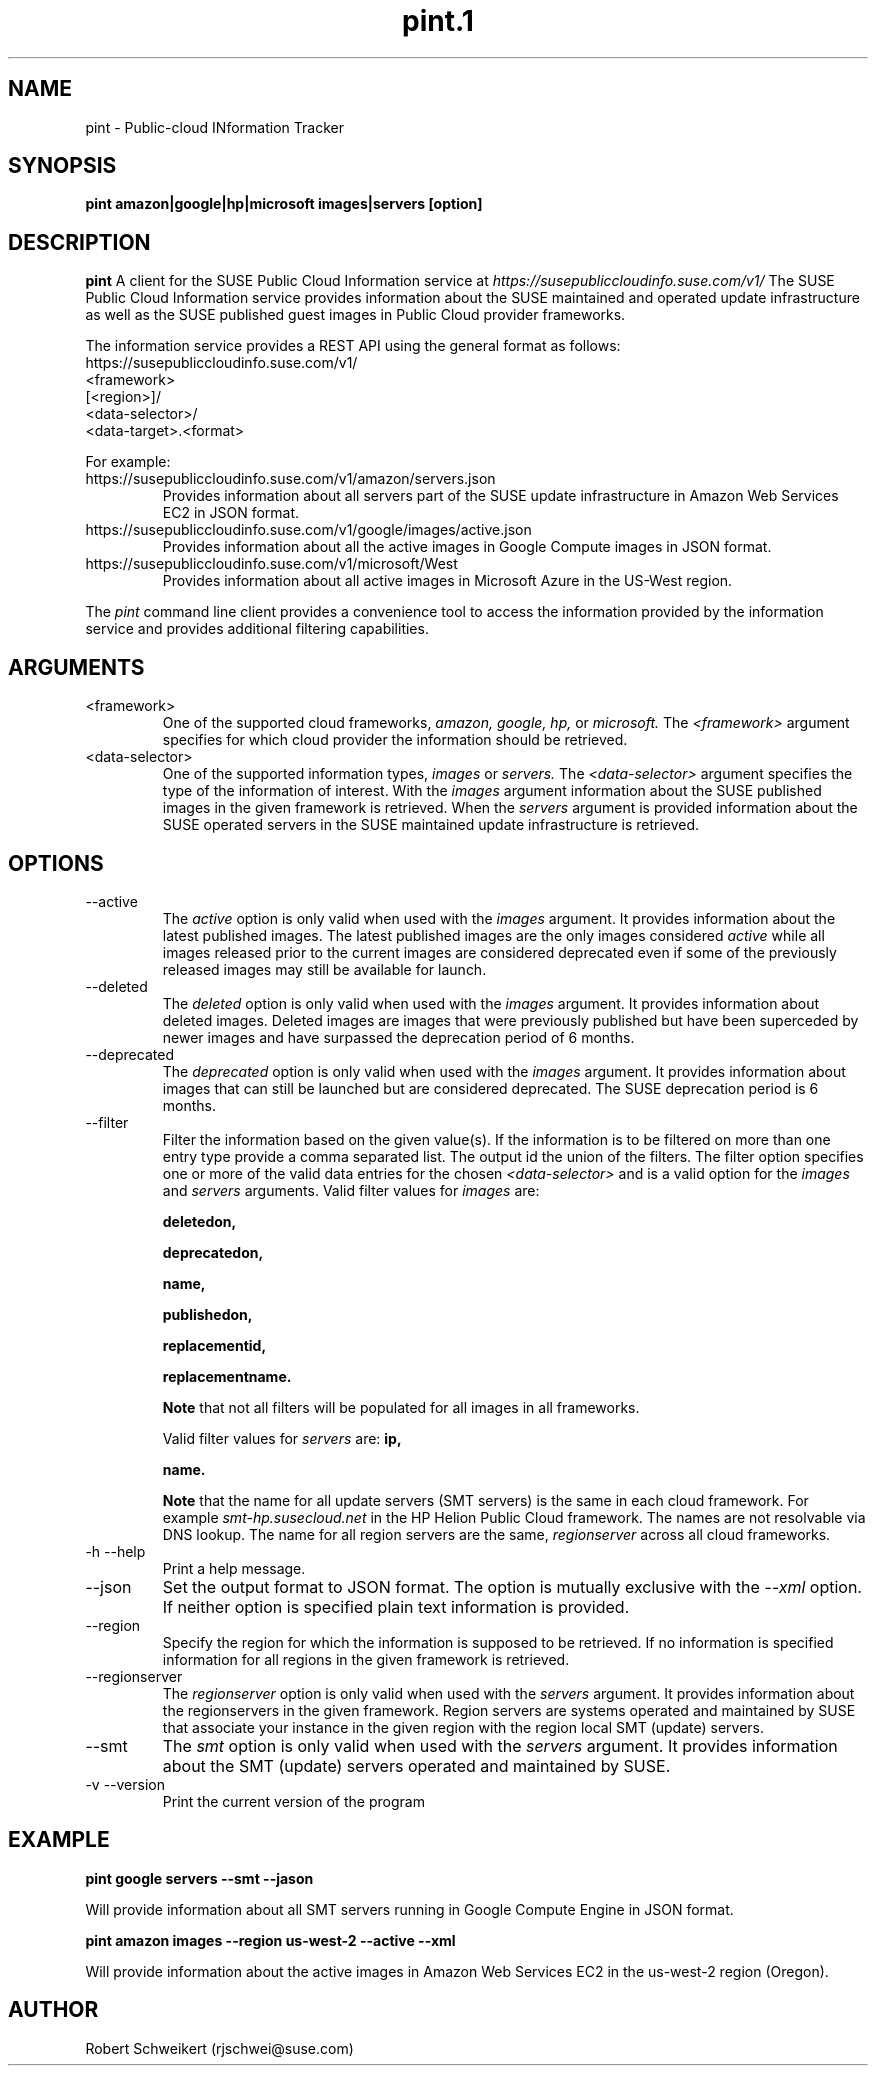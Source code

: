 .\" Process this file with
.\" groff -man -Tascii pint.1
.\"
.TH pint.1
.SH NAME
pint \- Public-cloud INformation Tracker
.SH SYNOPSIS
.B pint amazon|google|hp|microsoft images|servers [option]
.SH DESCRIPTION
.B pint
A client for the SUSE Public Cloud Information service at
.I https://susepubliccloudinfo.suse.com/v1/
The SUSE Public Cloud Information service provides information about
the SUSE maintained and operated update infrastructure as well as the SUSE
published guest images in Public Cloud provider frameworks.
.P
The information service provides a REST API using the general format as
follows:
.IP https://susepubliccloudinfo.suse.com/v1/
.IP <framework>
.IP [<region>]/
.IP <data-selector>/
.IP <data-target>.<format>
.P
For example:
.IP https://susepubliccloudinfo.suse.com/v1/amazon/servers.json
Provides information about all servers part of the SUSE update infrastructure
in Amazon Web Services EC2 in JSON format.
.IP https://susepubliccloudinfo.suse.com/v1/google/images/active.json
Provides information about all the active images in Google Compute images
in JSON format.
.IP https://susepubliccloudinfo.suse.com/v1/microsoft/West US/images/active.xml
Provides information about all active images in Microsoft Azure in the US-West
region.
.P
The
.I pint
command line client provides a convenience tool to access the information
provided by the information service and provides additional filtering
capabilities.
.SH ARGUMENTS
.IP "<framework>"
One of the supported cloud frameworks,
.I amazon,
.I google,
.I hp,
or
.I microsoft.
The
.I <framework>
argument specifies for which cloud provider the information should be retrieved.
.IP "<data-selector>"
One of the supported information types,
.I images
or
.I servers.
The
.I <data-selector>
argument specifies the type of the information of interest. With the
.I images
argument information about the SUSE published images in the given framework
is retrieved. When the
.I servers
argument is provided information about the SUSE operated servers in the
SUSE maintained update infrastructure is retrieved.
.SH OPTIONS
.IP "--active"
The
.I active
option is only valid when used with the
.I images
argument. It provides information about the latest published images.
The latest published images are the only images considered
.I active
while all images released prior to the current images are considered
deprecated even if some of the previously released images may still be
available for launch.
.IP "--deleted"
The
.I deleted
option is only valid when used with the
.I images
argument. It provides information about deleted images. Deleted images
are images that were previously published but have been superceded by newer
images and have surpassed the deprecation period of 6 months.
.IP "--deprecated"
The
.I deprecated
option is only valid when used with the
.I images
argument. It provides information about images that can still be launched but
are considered deprecated. The SUSE deprecation period is 6 months.
.IP "--filter"
Filter the information based on the given value(s). If the information is
to be filtered on more than one entry type provide a comma separated
list. The output id the union of the filters. The filter option
specifies one or more of the valid data entries for the chosen
.I <data-selector>
and is a valid option for the
.I images
and
.I servers
arguments.
Valid filter values for
.I images
are:

.B deletedon,

.B deprecatedon,

.B name,

.B publishedon,

.B replacementid,

.B replacementname.

.B Note
that not all filters will be populated for all images in all frameworks.

Valid filter values for
.I servers
are:
.B ip,

.B name.

.B Note
that the name for all update servers (SMT servers) is the same in each
cloud framework. For example
.I smt-hp.susecloud.net
in the HP Helion Public Cloud framework. The names are not resolvable via
DNS lookup. The name for all region servers are the same,
.I regionserver
across all cloud frameworks.
.IP "-h --help"
Print a help message.
.IP "--json"
Set the output format to JSON format. The option is mutually exclusive with
the
.I --xml
option. If neither option is specified plain text information is provided.
.IP "--region"
Specify the region for which the information is supposed to be retrieved.
If no information is specified information for all regions in the given
framework is retrieved.
.IP "--regionserver"
The
.I regionserver
option is only valid when used with the
.I servers
argument. It provides information about the regionservers in the given
framework. Region servers are systems operated and maintained by SUSE
that associate your instance in the given region with the region local
SMT (update) servers.
.IP "--smt"
The
.I smt
option is only valid when used with the
.I servers
argument. It provides information about the SMT (update) servers operated
and maintained by SUSE.
.IP "-v --version"
Print the current version of the program
.SH EXAMPLE
.B pint google servers --smt --jason

Will provide information about all SMT servers running in Google Compute
Engine in JSON format.

.B pint amazon images --region us-west-2 --active --xml

Will provide information about the active images in Amazon Web Services EC2
in the us-west-2 region (Oregon).
.SH AUTHOR
Robert Schweikert (rjschwei@suse.com)
